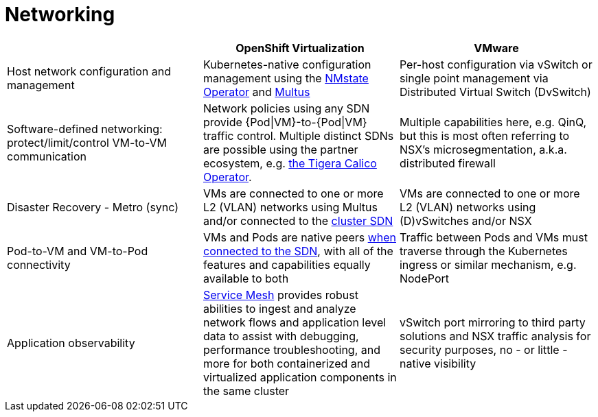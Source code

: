 = Networking

[cols="1,1,1"]
|===
|  | OpenShift Virtualization | VMware

| Host network configuration and management
| Kubernetes-native configuration management using the https://docs.openshift.com/container-platform/latest/networking/k8s_nmstate/k8s-nmstate-about-the-k8s-nmstate-operator.html[NMstate Operator] and https://docs.openshift.com/container-platform/latest/networking/multiple_networks/understanding-multiple-networks.html[Multus]
| Per-host configuration via vSwitch or single point management via Distributed Virtual Switch (DvSwitch)

| Software-defined networking: protect/limit/control VM-to-VM communication
| Network policies using any SDN provide {Pod\|VM}-to-{Pod\|VM} traffic control. Multiple distinct SDNs are possible using the partner ecosystem, e.g. https://catalog.redhat.com/software/container-stacks/detail/5e98747f6c5dcb34dfbb1a0f[the Tigera Calico Operator].
| Multiple capabilities here, e.g. QinQ, but this is most often referring to NSX’s microsegmentation, a.k.a. distributed firewall

| Disaster Recovery - Metro (sync)
| VMs are connected to one or more L2 (VLAN) networks using Multus and/or connected to the https://docs.openshift.com/container-platform/latest/networking/ovn_kubernetes_network_provider/about-ovn-kubernetes.html[cluster SDN]
| VMs are connected to one or more L2 (VLAN) networks using (D)vSwitches and/or NSX

| Pod-to-VM and VM-to-Pod connectivity
| VMs and Pods are native peers https://docs.openshift.com/container-platform/latest/networking/about-networking.html[when connected to the SDN], with all of the features and capabilities equally available to both
| Traffic between Pods and VMs must traverse through the Kubernetes ingress or similar mechanism, e.g. NodePort

| Application observability
| https://docs.openshift.com/container-platform/latest/service_mesh/v2x/ossm-about.html[Service Mesh] provides robust abilities to ingest and analyze network flows and application level data to assist with debugging, performance troubleshooting, and more for both containerized and virtualized application components in the same cluster
| vSwitch port mirroring to third party solutions and NSX traffic analysis for security purposes, no - or little - native visibility
|===
